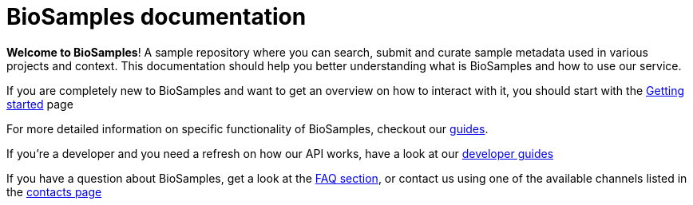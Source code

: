 = [.ebi-color]#BioSamples documentation#
:last-update-label!:

*Welcome to BioSamples*! A sample repository where you can search, submit and curate sample metadata used in various
projects and context. This documentation should help you better understanding what is BioSamples and how to use our service.

If you are completely new to BioSamples and want to get an overview on how to interact with it, you should start with
the link:getting-started.html[Getting started] page

For more detailed information on specific functionality of BioSamples, checkout our link:guides[guides].

If you're a developer and you need a refresh on how our API works, have a look at our link:api[developer guides]

If you have a question about BioSamples, get a look at the link:faq[FAQ section], or contact us using one of the available channels
 listed in the link:contacts[contacts page]